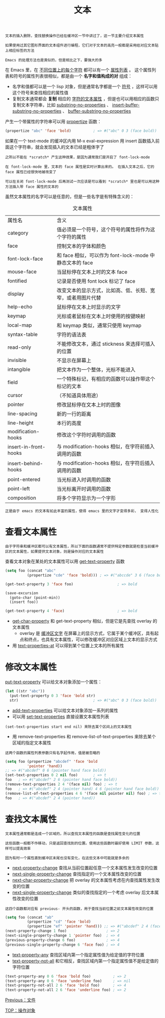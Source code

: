 #+TITLE: 文本
#+HTML_HEAD: <link rel="stylesheet" type="text/css" href="../css/main.css" />
#+HTML_LINK_UP: operation-objects.html   
#+HTML_LINK_HOME: ../elisp.html
#+OPTIONS: num:nil timestamp:nil ^:nil

#+BEGIN_EXAMPLE
  文本的插入删除，查找替换操作已经在缓冲区一节中讲过了，这一节主要介绍文本属性

  如果使用过其它图形界面的文本组件进行编程，它们对于文本的高亮一般都是采用给对应文本贴上相应标签的方法

  Emacs 的处理方法也是类似的，但是相比之下，要强大的多
#+END_EXAMPLE

在 Emacs 里，在 _不同位置上的每个字符_ 都可以有一个 _属性列表_ 。 这个属性列表和符号的属性列表很相似，都是由一个 *名字和值构成的对* 组成：
+ 名字和值都可以是一个 lisp 对象，但是通常名字都是一个 _符号_ ，这样可以用这个符号来查找相应的属性值
+ 复制文本通常都会 *复制* 相应的 _字符的文本属性_ ，但是也可以用相应的函数只复制文本字符串，比如 _substring-no-properties_ 、 _insert-buffer-substring-no-properties_ 、 _buffer-substring-no-properties_ 

产生一个带属性的字符串可以用 _propertize_ 函数：

#+BEGIN_SRC lisp 
  (propertize "abc" 'face 'bold)          ; => #("abc" 0 3 (face bold))
#+END_SRC

如果在一个 text-mode 的缓冲区内用 M-x eval-expression 用 insert 函数插入前面这个字符串，就会发现插入的文本已经是粗体字了

#+BEGIN_EXAMPLE
  之所以不能在 *scratch* 产生这种效果，是因为通常我们是开启了 font-lock-mode

  在 font-lock-mode 里，文本的 face 属性是实时计算出来的。 在插入文本之后，它的 face 属性已经很快地被改变了

  可以在关闭 font-lock-mode 后再测试一次应该是可以看到 *scratch* 里也是可以用这种方法插入带 face 属性的文本的
#+END_EXAMPLE


虽然文本属性的名字可以是任意的，但是一些名字是有特殊含义的：

#+CAPTION: 文本属性
#+ATTR_HTML: :border 1 :rules all :frame boader
| 属性名				        | 含义                                                       |
| category				      | 值必须是一个符号，这个符号的属性将作为这个字符的属性       |
| face					  | 控制文本的字体和颜色                                       |
| font-lock-face		                | 和 face 相似，可以作为 font-lock-mode 中静态文本的 face    |
| mouse-face			            | 当鼠标停在文本上时的文本 face                              |
| fontified				     | 记录是否使用 font lock 标记了 face                         |
| display				       | 改变文本的显示方式，比如高、低、长短、宽窄，或者用图片代替 |
| help-echo				     | 鼠标停在文本上时显示的文字                                 |
| keymap				        | 光标或者鼠标在文本上时使用的按键映射                       |
| local-map				     | 和 keymap 类似，通常只使用 keymap                          |
| syntax-table			          | 字符的语法表                                               |
| read-only				     | 不能修改文本，通过 stickness 来选择可插入的位置            |
| invisible				     | 不显示在屏幕上                                             |
| intangible			            | 把文本作为一个整体，光标不能进入                           |
| field					 | 一个特殊标记，有相应的函数可以操作带这个标记的文本         |
| cursor				        | （不知道具体用途）                                         |
| pointer				       | 修改鼠标停在文本上时的图像                                 |
| line-spacing			          | 新的一行的距离                                             |
| line-height			           | 本行的高度                                                 |
| modification-hooks	                    | 修改这个字符时调用的函数                                   |
| insert-in-front-hooks	                 | 与 modification-hooks 相似，在字符前插入调用的函数         |
| insert-behind-hooks	                   | 与 modification-hooks 相似，在字符后插入调用的函数         |
| point-entered			         | 当光标进入时调用的函数                                     |
| point-left			            | 当光标离开时调用的函数                                     |
| composition			           | 将多个字符显示为一个字形                                   |

#+BEGIN_EXAMPLE
正是由于 emacs 的文本有如此丰富的属性，使得 emacs 里的文字才变得多彩， 变得人性化
#+END_EXAMPLE
* 查看文本属性
  #+BEGIN_EXAMPLE
    由于字符串和缓冲区都可以有文本属性，所以下面的函数通常不提供特定参数就是检查当前缓冲区的文本属性，如果提供文本对象，则是操作对应的文本属性
  #+END_EXAMPLE

  查看文本对象在某处的文本属性可以用 _get-text-property_ 函数 

  #+BEGIN_SRC lisp 
  (setq foo (concat "abc"
		    (propertize "cde" 'face 'bold))) ; => #("abccde" 3 6 (face bold))

  (get-text-property 3 'face foo)                    ; => bold

  (save-excursion
    (goto-char (point-min))
    (insert foo))

  (get-text-property 4 'face)                        ; => bold
  #+END_SRC

  + _get-char-property_ 和 get-text-property 相似，但是它是先查找 overlay 的文本属性
    + overlay 是 _缓冲区文字_ 在屏幕上的显示方式，它属于某个缓冲区，具有起点和终点，也具有文本属性，可以修改缓冲区对应区域上文本的显示方式
  + 用 _text-properties-at_ 可以得到某个位置上文本的所有属性
* 修改文本属性
  _put-text-property_ 可以给文本对象添加一个属性：

  #+BEGIN_SRC lisp 
  (let ((str "abc"))
    (put-text-property 0 3 'face 'bold str)
    str)                                  ; => #("abc" 0 3 (face bold))
  #+END_SRC

  + _add-text-properties_ 可以给文本对象添加一系列的属性
  + 可以用 _set-text-properties_ 直接设置文本属性列表 
  #+BEGIN_EXAMPLE
  (set-text-properties start end nil) 来除去某个区间上的文本属性
  #+END_EXAMPLE
  + 用 remove-text-properties 和 remove-list-of-text-properties 来除去某个区域的指定文本属性
  #+BEGIN_EXAMPLE
  这两个函数的属性列表参数只有名字起作用，值是被忽略的
  #+END_EXAMPLE

  #+BEGIN_SRC lisp 
  (setq foo (propertize "abcdef" 'face 'bold
			'pointer 'hand))
  ;; => #("abcdef" 0 6 (pointer hand face bold))
  (set-text-properties 0 2 nil foo)       ; => t
  foo   ; => #("abcdef" 2 6 (pointer hand face bold))
  (remove-text-properties 2 4 '(face nil) foo) ; => t
  foo   ; => #("abcdef" 2 4 (pointer hand) 4 6 (pointer hand face bold))
  (remove-list-of-text-properties 4 6 '(face nil pointer nil) foo) ; => t
  foo   ; => #("abcdef" 2 4 (pointer hand))
  #+END_SRC
* 查找文本属性
  #+BEGIN_EXAMPLE
    文本属性通常都是连成一个区域的，所以查找文本属性的函数是查找属性变化的位置

    这些函数一般都不作移动，只是返回查找到的位置。使用这些函数时最好使用 LIMIT 参数，这样可以提高效率

    因为有时一个属性直到缓冲区末尾也没有变化，在这些文本中可能就是多余的
  #+END_EXAMPLE
  + _next-property-change_ 查找从当前位置起任意一个文本属性发生改变的位置
  + _next-single-property-change_ 查找指定的一个文本属性改变的位置
  + _next-char-property-change_ 把 overlay 的文本属性考虑在内查找属性发生改变的位置
  + _next-single-property-change_ 类似的查找指定的一个考虑 overlay 后文本属性改变的位置

  #+BEGIN_EXAMPLE
    这四个函数都对应有 previous- 开头的函数，用于查找当前位置之前文本属性改变的位置
  #+END_EXAMPLE

  #+BEGIN_SRC lisp 
  (setq foo (concat "ab"
		    (propertize "cd" 'face 'bold)
		    (propertize "ef" 'pointer 'hand))) ;; => #("abcdef" 2 4 (face bold) 4 6 (pointer hand))
  (next-property-change 1 foo)                  ; => 2
  (next-single-property-change 1 'pointer foo)  ; => 4
  (previous-property-change 6 foo)              ; => 4
  (previous-single-property-change 6 'face foo) ; => 4
  #+END_SRC

  + _text-property-any_ 查找区域内第一个指定属性值为给定值的字符位置
  + _text-property-not-all_ 和它相反，查找区域内第一个指定属性值不是给定值的字符位置

  #+BEGIN_SRC lisp 
  (text-property-any 0 6 'face 'bold foo)          ; => 2
  (text-property-any 0 6 'face 'underline foo)     ; => nil
  (text-property-not-all 2 6 'face 'bold foo)      ; => 4
  (text-property-not-all 2 6 'face 'underline foo) ; => 2
  #+END_SRC

  [[file:file.org][Previous：文件]]

  [[file:operation-objects.org][TOP：操作对象]]
